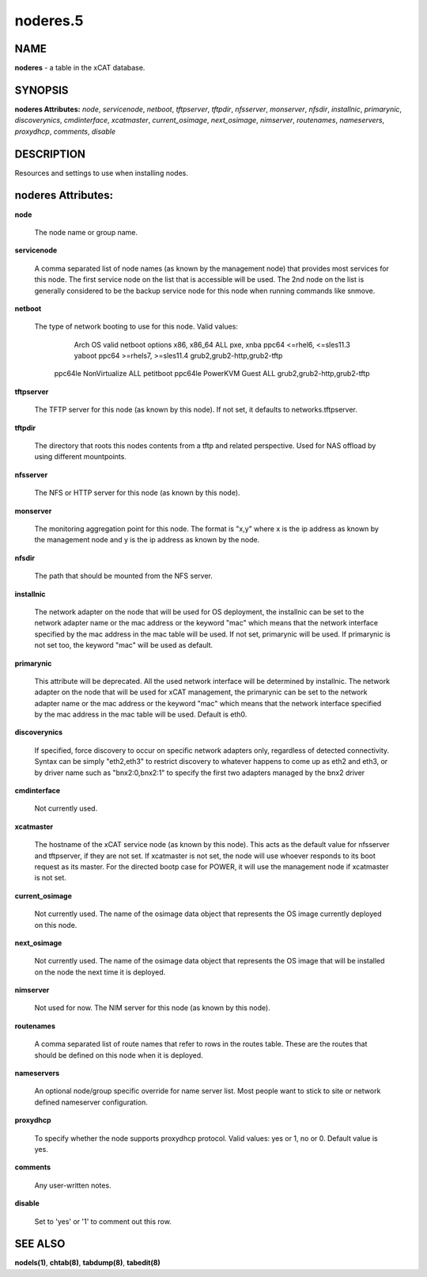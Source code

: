 
#########
noderes.5
#########

.. highlight:: perl


****
NAME
****


\ **noderes**\  - a table in the xCAT database.


********
SYNOPSIS
********


\ **noderes Attributes:**\   \ *node*\ , \ *servicenode*\ , \ *netboot*\ , \ *tftpserver*\ , \ *tftpdir*\ , \ *nfsserver*\ , \ *monserver*\ , \ *nfsdir*\ , \ *installnic*\ , \ *primarynic*\ , \ *discoverynics*\ , \ *cmdinterface*\ , \ *xcatmaster*\ , \ *current_osimage*\ , \ *next_osimage*\ , \ *nimserver*\ , \ *routenames*\ , \ *nameservers*\ , \ *proxydhcp*\ , \ *comments*\ , \ *disable*\ 


***********
DESCRIPTION
***********


Resources and settings to use when installing nodes.


*******************
noderes Attributes:
*******************



\ **node**\ 
 
 The node name or group name.
 


\ **servicenode**\ 
 
 A comma separated list of node names (as known by the management node) that provides most services for this node. The first service node on the list that is accessible will be used.  The 2nd node on the list is generally considered to be the backup service node for this node when running commands like snmove.
 


\ **netboot**\ 
 
 The type of network booting to use for this node.  Valid values:
                        Arch                  OS                           valid netboot options 
                        x86, x86_64           ALL                          pxe, xnba 
                        ppc64                 <=rhel6, <=sles11.3          yaboot
                        ppc64                 >=rhels7, >=sles11.4         grub2,grub2-http,grub2-tftp
                  ppc64le NonVirtualize       ALL                          petitboot
                  ppc64le PowerKVM Guest      ALL                          grub2,grub2-http,grub2-tftp
 


\ **tftpserver**\ 
 
 The TFTP server for this node (as known by this node). If not set, it defaults to networks.tftpserver.
 


\ **tftpdir**\ 
 
 The directory that roots this nodes contents from a tftp and related perspective.  Used for NAS offload by using different mountpoints.
 


\ **nfsserver**\ 
 
 The NFS or HTTP server for this node (as known by this node).
 


\ **monserver**\ 
 
 The monitoring aggregation point for this node. The format is "x,y" where x is the ip address as known by the management node and y is the ip address as known by the node.
 


\ **nfsdir**\ 
 
 The path that should be mounted from the NFS server.
 


\ **installnic**\ 
 
 The network adapter on the node that will be used for OS deployment, the installnic can be set to the network adapter name or the mac address or the keyword "mac" which means that the network interface specified by the mac address in the mac table will be used.  If not set, primarynic will be used. If primarynic is not set too, the keyword "mac" will be used as default.
 


\ **primarynic**\ 
 
 This attribute will be deprecated. All the used network interface will be determined by installnic. The network adapter on the node that will be used for xCAT management, the primarynic can be set to the network adapter name or the mac address or the keyword "mac" which means that the network interface specified by the mac address in the mac table  will be used.  Default is eth0.
 


\ **discoverynics**\ 
 
 If specified, force discovery to occur on specific network adapters only, regardless of detected connectivity.  Syntax can be simply "eth2,eth3" to restrict discovery to whatever happens to come up as eth2 and eth3, or by driver name such as "bnx2:0,bnx2:1" to specify the first two adapters managed by the bnx2 driver
 


\ **cmdinterface**\ 
 
 Not currently used.
 


\ **xcatmaster**\ 
 
 The hostname of the xCAT service node (as known by this node).  This acts as the default value for nfsserver and tftpserver, if they are not set.  If xcatmaster is not set, the node will use whoever responds to its boot request as its master.  For the directed bootp case for POWER, it will use the management node if xcatmaster is not set.
 


\ **current_osimage**\ 
 
 Not currently used.  The name of the osimage data object that represents the OS image currently deployed on this node.
 


\ **next_osimage**\ 
 
 Not currently used.  The name of the osimage data object that represents the OS image that will be installed on the node the next time it is deployed.
 


\ **nimserver**\ 
 
 Not used for now. The NIM server for this node (as known by this node).
 


\ **routenames**\ 
 
 A comma separated list of route names that refer to rows in the routes table. These are the routes that should be defined on this node when it is deployed.
 


\ **nameservers**\ 
 
 An optional node/group specific override for name server list.  Most people want to stick to site or network defined nameserver configuration.
 


\ **proxydhcp**\ 
 
 To specify whether the node supports proxydhcp protocol. Valid values: yes or 1, no or 0. Default value is yes.
 


\ **comments**\ 
 
 Any user-written notes.
 


\ **disable**\ 
 
 Set to 'yes' or '1' to comment out this row.
 



********
SEE ALSO
********


\ **nodels(1)**\ , \ **chtab(8)**\ , \ **tabdump(8)**\ , \ **tabedit(8)**\ 

